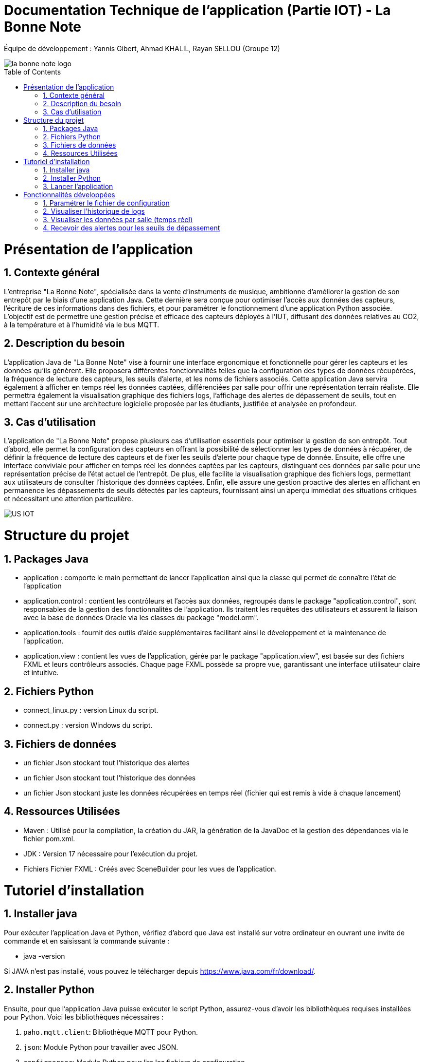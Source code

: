= Documentation Technique de l’application (Partie IOT) - La Bonne Note
:icons: font
:models: models
:experimental:
:incremental:
:numbered:
:toc: macro
:window: _blank
:correction!:

// Useful definitions
:asciidoc: http://www.methods.co.nz/asciidoc[AsciiDoc]
:icongit: icon:git[]
:git: http://git-scm.com/[{icongit}]
:plantuml: https://plantuml.com/fr/[plantUML]

ifndef::env-github[:icons: font]
// Specific to GitHub
ifdef::env-github[]
:correction:
:!toc-title:
:caution-caption: :fire:
:important-caption: :exclamation:
:note-caption: :paperclip:
:tip-caption: :bulb:
:warning-caption: :warning:
:icongit: Git
endif::[]

Équipe de développement : Yannis Gibert, Ahmad KHALIL, Rayan SELLOU (Groupe 12)

image::https://github.com/IUT-Blagnac/sae-3-01-devapp-Groupe-12/blob/master/doc/Images%20pour%20les%20documentations/Images_IOT/la_bonne_note_logo.png[]

toc::[]

= Présentation de l'application
== Contexte général
L'entreprise "La Bonne Note", spécialisée dans la vente d'instruments de musique, ambitionne d'améliorer la gestion de son entrepôt par le biais d'une application Java. Cette dernière sera conçue pour optimiser l'accès aux données des capteurs, l'écriture de ces informations dans des fichiers, et pour paramétrer le fonctionnement d'une application Python associée. L'objectif est de permettre une gestion précise et efficace des capteurs déployés à l'IUT, diffusant des données relatives au CO2, à la température et à l'humidité via le bus MQTT.

== Description du besoin
L'application Java de "La Bonne Note" vise à fournir une interface ergonomique et fonctionnelle pour gérer les capteurs et les données qu'ils génèrent. Elle proposera différentes fonctionnalités telles que la configuration des types de données récupérées, la fréquence de lecture des capteurs, les seuils d'alerte, et les noms de fichiers associés. Cette application Java servira également à afficher en temps réel les données captées, différenciées par salle pour offrir une représentation terrain réaliste. Elle permettra également la visualisation graphique des fichiers logs, l'affichage des alertes de dépassement de seuils, tout en mettant l'accent sur une architecture logicielle proposée par les étudiants, justifiée et analysée en profondeur.

== Cas d'utilisation
L'application de "La Bonne Note" propose plusieurs cas d'utilisation essentiels pour optimiser la gestion de son entrepôt. Tout d'abord, elle permet la configuration des capteurs en offrant la possibilité de sélectionner les types de données à récupérer, de définir la fréquence de lecture des capteurs et de fixer les seuils d'alerte pour chaque type de donnée. Ensuite, elle offre une interface conviviale pour afficher en temps réel les données captées par les capteurs, distinguant ces données par salle pour une représentation précise de l'état actuel de l'entrepôt. De plus, elle facilite la visualisation graphique des fichiers logs, permettant aux utilisateurs de consulter l'historique des données captées. Enfin, elle assure une gestion proactive des alertes en affichant en permanence les dépassements de seuils détectés par les capteurs, fournissant ainsi un aperçu immédiat des situations critiques et nécessitant une attention particulière.

image::https://github.com/IUT-Blagnac/sae-3-01-devapp-Groupe-12/blob/master/doc/Notre%20client/Diagrammes/Use%20Case/US_IOT.png[]

= Structure du projet 

== Packages Java
- application : comporte le main permettant de lancer l'application ainsi que la classe qui permet de connaître l'état de l'application
- application.control : contient les contrôleurs et l'accès aux données, regroupés dans le package "application.control", sont responsables de la gestion des fonctionnalités de l'application. Ils traitent les requêtes des utilisateurs et assurent la liaison avec la base de données Oracle via les classes du package "model.orm".
- application.tools : fournit des outils d'aide supplémentaires facilitant ainsi le développement et la maintenance de l'application.
- application.view : contient les vues de l'application, gérée par le package "application.view", est basée sur des fichiers FXML et leurs contrôleurs associés. Chaque page FXML possède sa propre vue, garantissant une interface utilisateur claire et intuitive.

== Fichiers Python
  - connect_linux.py : version Linux du script.
  - connect.py : version Windows du script.

== Fichiers de données 
  - un fichier Json stockant tout l'historique des alertes
  - un fichier Json stockant tout l'historique des données
  - un fichier Json stockant juste les données récupérées en temps réel (fichier qui est remis à vide à chaque lancement)

== Ressources Utilisées

- Maven : Utilisé pour la compilation, la création du JAR, la génération de la JavaDoc et la gestion des dépendances via le fichier pom.xml.

- JDK : Version 17 nécessaire pour l'exécution du projet.

- Fichiers Fichier FXML : Créés avec SceneBuilder pour les vues de l'application.

= Tutoriel d'installation

== Installer java

Pour exécuter l'application Java et Python, vérifiez d'abord que Java est installé sur votre ordinateur en ouvrant une invite de commande et en saisissant la commande suivante :

- java -version

Si JAVA n'est pas installé, vous pouvez le télécharger depuis https://www.java.com/fr/download/.

== Installer Python

Ensuite, pour que l'application Java puisse exécuter le script Python, assurez-vous d'avoir les bibliothèques requises installées pour Python. Voici les bibliothèques nécessaires :

1. `paho.mqtt.client`: Bibliothèque MQTT pour Python.
2. `json`: Module Python pour travailler avec JSON.
3. `configparser`: Module Python pour lire les fichiers de configuration.
4. `os`: Module Python pour des fonctionnalités liées au système d'exploitation.
5. `time` (sous Windows uniquement) : Module Python pour le temps.
6. `datetime`: Module Python pour manipuler les dates et heures.

Si Python n'est pas installé, vous pouvez le télécharger depuis https://www.python.org/downloads/.

Pour installer les bibliothèques Python, ouvrez une invite de commande ou un terminal et saisissez les commandes suivantes :

[source,cmd]
----
pip install paho-mqtt
pip install jsonlib-python3
pip install configparser
pip install datetime
----

== Lancer l'application

Pour lancer l'application :

- Télécharger tous les fichiers du https://github.com/IUT-Blagnac/sae-3-01-devapp-Groupe-12/tree/master/code/IOT/Application%20finale[dossier de l'application finale] comprenant le .JAR (exécutable), les fichiers Python et le fichier de configuration 

- Assurez-vous que les fichiers Python (scripts python .py), le fichier de configuration (.ini) et les fichiers JSON s'ils sont déjà crées (alerte.json, données.json, logs.json) sont placés dans le même répertoire que le fichier JAR de l'application.

image::https://github.com/IUT-Blagnac/sae-3-01-devapp-Groupe-12/blob/master/doc/Images%20pour%20les%20documentations/Images_IOT/img_dossier_application.png[]

(En jaunes les fichiers de données JSON, en bleu les script python et en rouge l'exécutable de l'application)

Deux méthodes pour lancer l'application :

- Ouvrez une invite de commande et exécutez la commande suivante : 

[source,cmd]
----
java -jar sae_iot_la_bonne_note.jar
----

- Double-cliquez sur le fichier exécutable (sae_iot_la_bonne_note.jar)

Si vous préférez exécuter le projet à partir d'Eclipse, veuillez installer le JDK 17. De plus, l'installation de JavaFX depuis Eclipse Marketplace est nécessaire (version recommandée : 3.8.0).


= Fonctionnalités développées

== Paramétrer le fichier de configuration

L'application JavaFX permet à l'utilisateur de configurer un fichier utilisé par le programme Python. Cette configuration inclut divers paramètres comme les types de données récupérées des capteurs (température, CO2, humidité etc), la fréquence de lecture des données, les valeurs seuils d'alerte pour chaque type de donnée, ainsi que les noms des fichiers.

Partie du UseCase :

image::https://github.com/IUT-Blagnac/sae-3-01-devapp-Groupe-12/blob/master/doc/Images%20pour%20les%20documentations/Images_IOT/us_iot_1.jpg[]

Diagramme de séquence : 

image::https://github.com/IUT-Blagnac/sae-3-01-devapp-Groupe-12/blob/master/doc/Notre%20client/Diagrammes/Diagramme%20de%20S%C3%A9quence%20Syst%C3%A8me/IOT_DSS_D%C3%A9taill%C3%A9/dss_iot_1.png[]

Lorsqu'un utilisateur déclenche l'action en cliquant sur le bouton de configuration, le contrôleur de l'historique des logs (LogHistoryController) oui celui d'entrepôt (WhareHouseMonitorController) interagissent pour instancier la classe Configuration. Cette classe déclenche alors le contrôleur de configuration (ConfigurationController) via la méthode initContext(), permettant ainsi l'initialisation des éléments visuels de l'IHM et la mise en place des actions associées aux différents éléments graphiques de la fenêtre de configuration. Enfin, cette fenêtre de configuration est affichée, fournissant à l'utilisateur une interface pour configurer l'application.

Classes utilisées : 

- LogHistoryController : Contrôleur pour la gestion des historiques de logs.
- WhareHouseMonitorController : Contrôleur pour surveiller l'entrepôt.
- Configuration : Classe responsable de la fenêtre de configuration.
- ConfigurationController : Contrôleur pour la fenêtre de configuration, gère les interactions et la logique.

Extrait de code commenté : 

Ici, dans la méthode FXML "doSave" relié au bouton "Sauvegarder" permettant de sauvegarder la configuration, on écrit les nouvelles données saisies par l'utilisateur dans le fichier de configuration donc ici les noms des fichiers, le topic, les données choisies, la fréquence en convertissant en fonction de l'unité de temps choisit par l'utilisateur etc.

image::https://github.com/IUT-Blagnac/sae-3-01-devapp-Groupe-12/blob/master/doc/Images%20pour%20les%20documentations/Images_IOT/javacode1.png[]


== Visualiser l'historique de logs

L'application JavaFX permet de visualiser graphiquement les données des fichiers de logs.

Partie du UseCase :

image::https://github.com/IUT-Blagnac/sae-3-01-devapp-Groupe-12/blob/master/doc/Images%20pour%20les%20documentations/Images_IOT/us_iot_4.jpg[]

Diagramme de séquence : 

image::https://github.com/IUT-Blagnac/sae-3-01-devapp-Groupe-12/blob/master/doc/Notre%20client/Diagrammes/Diagramme%20de%20S%C3%A9quence%20Syst%C3%A8me/IOT_DSS_D%C3%A9taill%C3%A9/dss_iot_2.png[]

Ce diagramme de séquence illustre l'interaction lorsqu'un utilisateur déclenche l'action de visualiser l'historique des logs. L'utilisateur peut initier cette action depuis le contrôleur de configuration ou celui de surveillance de l'entrepôt. Suite à cela, l'instanciation de la classe LogHistory est appelée depuis les deux contrôleurs concernés. Ensuite, la méthode initContext() du LogHistoryController est invoquée pour initialiser les éléments visuels de l'interface. Enfin, le contrôleur transmet la scène de l'historique des logs à l'utilisateur.

Classes utilisées : 

- ConfigurationController : Contrôleur pour la scène de configuration.
- WhareHouseMonitorController : Contrôleur pour surveiller l'entrepôt.
- LogHistory : Classe responsable de la fenêtre de l'historique.
- LogHistoryController : Contrôleur pour la fenêtre de l'historique, gère les interactions et la logique.

Extrait de code commenté : 

La fonction suivante "updateDatasHistory" met à vide l'observable list relié à la listview ainsi que l'ArrayList contenant les données recherchées. Elle met ensuite la scène à jour en fonction des données choisies par l'utilisateur (graphique de température seulement par exemple), puis si la variable "currentSearch" qui correspond à la recherche actuel de l'utilisateur et null ou vide, la liste des données recherchées va recevoir toute la liste contenant toutes les données. Si la recherche n'est ni null ni vide, on va remplir la liste seulement avec les données dont le nom correspond avec la recherche actuelle.

image::https://github.com/IUT-Blagnac/sae-3-01-devapp-Groupe-12/blob/master/doc/Images%20pour%20les%20documentations/Images_IOT/javacode2.png[]


== Visualiser les données par salle (temps réel)

L'application JavaFX permet de visualiser graphiquement les données en temps réel.

Partie du UseCase :

image::https://github.com/IUT-Blagnac/sae-3-01-devapp-Groupe-12/blob/master/doc/Images%20pour%20les%20documentations/Images_IOT/us_iot_2.jpg[]

Diagramme de séquence : 

image::https://github.com/IUT-Blagnac/sae-3-01-devapp-Groupe-12/blob/master/doc/Notre%20client/Diagrammes/Diagramme%20de%20S%C3%A9quence%20Syst%C3%A8me/IOT_DSS_D%C3%A9taill%C3%A9/dss_iot_3.png[]

Ce diagramme de séquence illustre le processus déclenché par l'utilisateur lorsqu'il clique sur le bouton de configuration à partir de deux interfaces distinctes de l'application. Lorsque l'utilisateur effectue cette action depuis l'interface gérée par le LogHistoryController, une instance de la classe Configuration est créée, suivie de l'initialisation des éléments visuels et du thread de test de connexion par le ConfigurationController. De manière similaire, le même processus est enclenché à partir de l'interface gérée par le WhareHouseMonitorController, générant une autre instance de la classe Configuration.

Classes utilisées :

- ConfigurationController : Contrôleur pour la scène de configuration.
- LogHistoryController : Contrôleur pour la scène de l'historique.
- WhareHouseMonitor : Classe responsable de la fenêtre de l'entrepôt.
- WhareHouseMonitorController : Contrôleur pour la fenêtre de l'entrepôt, gère les interactions et la logique.

Extrait de code commenté : 

La méthode suivante "initGetNewDatasThread" initialise et lance un thread permettant de récupérer les nouvelles données écrites dans le fichier de données JSON. Le thread vérifie en permanence la date de dernière modification du fichier, si une nouvelle modification a lieu, un appel à "updateHistoryFromFile" aura lieu pour mettre à jour l'ArrayList de données en parcourant de nouveau le fichier Json.

image::https://github.com/IUT-Blagnac/sae-3-01-devapp-Groupe-12/blob/master/doc/Images%20pour%20les%20documentations/Images_IOT/javacode3.png[]


== Recevoir des alertes pour les seuils de dépassement

Vérifie les données captées par les capteurs pour chaque salle surveillée. Si une donnée dépasse le seuil prédéfini, l'application affiche instantanément une alerte correspondante.

Partie du UseCase :

image::https://github.com/IUT-Blagnac/sae-3-01-devapp-Groupe-12/blob/master/doc/Images%20pour%20les%20documentations/Images_IOT/us_iot_3.jpg[]

Diagramme de séquence : 

image::https://github.com/IUT-Blagnac/sae-3-01-devapp-Groupe-12/blob/master/doc/Notre%20client/Diagrammes/Diagramme%20de%20S%C3%A9quence%20Syst%C3%A8me/IOT_DSS_D%C3%A9taill%C3%A9/dss_iot_4.png[]

Ce schéma représente un processus automatisé où le système de fichiers modifie le fichier "donnees.json". Lorsqu'une modification est détectée, un thread est activé pour mettre à jour l'historique via JsonUtilities. En parallèle, le contrôleur de l'historique (LogHistoryController) vérifie les alertes pour les dernières données et les seuils. Une fois les données mises à jour, le contrôleur crée des notifications d'alerte, si les seuils sont dépassés, grâce à la classe de notification. Ce processus garantit une surveillance continue des données, avec une réactivité en temps réel pour informer les utilisateurs en cas de dépassement des seuils.

Classes utilisées : 

- WhareHouseMonitorController : Contrôleur pour la fenêtre de l'entrepôt, gère les interactions et la logique.

Extrait de code commenté : 

La méthode "checkAlertForLastData" est appellée à chaque nouvel entrée dans l'Arraylist de données. Cette méthode va vérifier si les seuils d'alerte ont été atteint pour la nouvelle donnée. Si c'est le cas, un appel à "createAlertNotification" va avoir lieu pour créer une notification et alerter l'utilisateur des seuils dépassés.

image::https://github.com/IUT-Blagnac/sae-3-01-devapp-Groupe-12/blob/master/doc/Images%20pour%20les%20documentations/Images_IOT/javacode4.png[]
